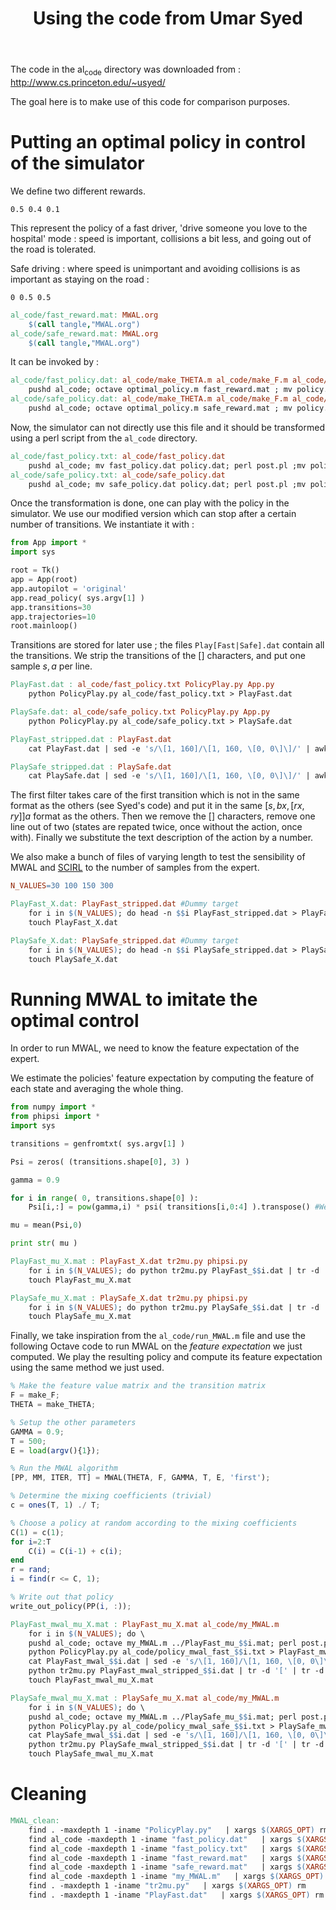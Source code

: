 #+TITLE:Using the code from Umar Syed

The code in the al_code directory was downloaded from :
http://www.cs.princeton.edu/~usyed/

The goal here is to make use of this code for comparison purposes.

* Putting an optimal policy in control of the simulator

We define two different rewards.
#+begin_src text :tangle al_code/fast_reward.mat
0.5 0.4 0.1
#+end_src
This represent the policy of a fast driver, 'drive someone you love to the hospital' mode : speed is important, collisions a bit less, and going out of the road is tolerated.

Safe driving : where speed is unimportant and avoiding collisions is as important as staying on the road :
#+begin_src text :tangle al_code/safe_reward.mat
0 0.5 0.5
#+end_src



#+srcname: MWAL_make
#+begin_src makefile
al_code/fast_reward.mat: MWAL.org
	$(call tangle,"MWAL.org")
al_code/safe_reward.mat: MWAL.org
	$(call tangle,"MWAL.org")

#+end_src



It can be invoked by :
#+srcname: MWAL_make
#+begin_src makefile
al_code/fast_policy.dat: al_code/make_THETA.m al_code/make_F.m al_code/optimal_policy.m al_code/fast_reward.mat
	pushd al_code; octave optimal_policy.m fast_reward.mat ; mv policy.dat fast_policy.dat ; popd
al_code/safe_policy.dat: al_code/make_THETA.m al_code/make_F.m al_code/optimal_policy.m al_code/safe_reward.mat
	pushd al_code; octave optimal_policy.m safe_reward.mat ; mv policy.dat safe_policy.dat ; popd

#+end_src

Now, the simulator can not directly use this file and it should be transformed using a perl script from the =al_code= directory.

#+srcname: MWAL_make
#+begin_src makefile
al_code/fast_policy.txt: al_code/fast_policy.dat
	pushd al_code; mv fast_policy.dat policy.dat; perl post.pl ;mv policy.txt fast_policy.txt; mv policy.dat fast_policy.dat ; popd
al_code/safe_policy.txt: al_code/safe_policy.dat
	pushd al_code; mv safe_policy.dat policy.dat; perl post.pl ;mv policy.txt safe_policy.txt; mv policy.dat safe_policy.dat ; popd

#+end_src

Once the transformation is done, one can play with the policy in the simulator. We use our modified version which can stop after a certain number of transitions. We instantiate it with :
   #+begin_src python :tangle PolicyPlay.py
from App import *
import sys

root = Tk()
app = App(root)
app.autopilot = 'original'
app.read_policy( sys.argv[1] )
app.transitions=30
app.trajectories=10
root.mainloop()

   #+end_src

Transitions are stored for later use ; the files =Play[Fast|Safe].dat= contain all the transitions. We strip the transitions of the [] characters, and put one sample $s,a$ per line.
  #+srcname: MWAL_make
#+begin_src makefile
PlayFast.dat : al_code/fast_policy.txt PolicyPlay.py App.py
	python PolicyPlay.py al_code/fast_policy.txt > PlayFast.dat

PlaySafe.dat: al_code/safe_policy.txt PolicyPlay.py App.py
	python PolicyPlay.py al_code/safe_policy.txt > PlaySafe.dat

PlayFast_stripped.dat : PlayFast.dat
	cat PlayFast.dat | sed -e 's/\[1, 160]/\[1, 160, \[0, 0\]\]/' | awk '{if($$5) print $0}' | tr -d '[' | tr -d ']' | tr -d ',' | sed -e 's/left/0/' | sed -e 's/none/1/' | sed -e 's/right/2/' | sed -e 's/down/0/' | sed -e 's/up/2/' > PlayFast_stripped.dat

PlaySafe_stripped.dat : PlaySafe.dat
	cat PlaySafe.dat | sed -e 's/\[1, 160]/\[1, 160, \[0, 0\]\]/' | awk '{if($$5) print $0}' | tr -d '[' | tr -d ']' | tr -d ',' | sed -e 's/left/0/' | sed -e 's/none/1/' | sed -e 's/right/2/' | sed -e 's/down/0/' | sed -e 's/up/2/' > PlaySafe_stripped.dat

#+end_src
The first filter takes care of the first transition which is not in the same format as the others (see Syed's code) and put it in the same $[s, bx, [rx, ry]] a$ format as the others. Then we remove the [] characters, remove one line out of two (states are repated twice, once without the action, once with). Finally we substitute the text description of the action by a number.

 We also make a bunch of files of varying length to test the sensibility of MWAL and [[file:SCIRL.org][SCIRL]] to the number of samples from the expert.

#+srcname: MWAL_make
#+begin_src makefile
N_VALUES=30 100 150 300

PlayFast_X.dat: PlayFast_stripped.dat #Dummy target
	for i in $(N_VALUES); do head -n $$i PlayFast_stripped.dat > PlayFast_$$i.dat; done
	touch PlayFast_X.dat

PlaySafe_X.dat: PlaySafe_stripped.dat #Dummy target
	for i in $(N_VALUES); do head -n $$i PlaySafe_stripped.dat > PlaySafe_$$i.dat; done
	touch PlaySafe_X.dat

#+end_src

* Running MWAL to imitate the optimal control
  In order to run MWAL, we need to know the feature expectation of the expert.

  We estimate the policies' feature expectation by computing the feature of each state and averaging the whole thing.

   #+begin_src python :tangle tr2mu.py
from numpy import *
from phipsi import *
import sys

transitions = genfromtxt( sys.argv[1] )

Psi = zeros( (transitions.shape[0], 3) )

gamma = 0.9

for i in range( 0, transitions.shape[0] ):
    Psi[i,:] = pow(gamma,i) * psi( transitions[i,0:4] ).transpose() #We only compute psi(s) and transitions[i,:] is [s,a]

mu = mean(Psi,0)

print str( mu )
   #+end_src

  #+srcname: MWAL_make
#+begin_src makefile
PlayFast_mu_X.mat : PlayFast_X.dat tr2mu.py phipsi.py
	for i in $(N_VALUES); do python tr2mu.py PlayFast_$$i.dat | tr -d '[' | tr -d ']' > PlayFast_mu_$$i.mat; done
	touch PlayFast_mu_X.mat

PlaySafe_mu_X.mat : PlaySafe_X.dat tr2mu.py phipsi.py
	for i in $(N_VALUES); do python tr2mu.py PlaySafe_$$i.dat | tr -d '[' | tr -d ']' > PlaySafe_mu_$$i.mat; done
	touch PlaySafe_mu_X.mat

#+end_src

Finally, we take inspiration from the =al_code/run_MWAL.m= file and use the following Octave code to run MWAL on the /feature expectation/ we just computed. We play the resulting policy and compute its feature expectation using the same method we just used.


   #+begin_src octave :tangle al_code/my_MWAL.m
% Make the feature value matrix and the transition matrix 
F = make_F;
THETA = make_THETA;

% Setup the other parameters
GAMMA = 0.9;
T = 500;
E = load(argv(){1});

% Run the MWAL algorithm
[PP, MM, ITER, TT] = MWAL(THETA, F, GAMMA, T, E, 'first');

% Determine the mixing coefficients (trivial)
c = ones(T, 1) ./ T;

% Choose a policy at random according to the mixing coefficients
C(1) = c(1);
for i=2:T
	C(i) = C(i-1) + c(i);
end
r = rand;
i = find(r <= C, 1);

% Write out that policy
write_out_policy(PP(i, :));
   #+end_src

  #+srcname: MWAL_make
#+begin_src makefile
PlayFast_mwal_mu_X.mat : PlayFast_mu_X.mat al_code/my_MWAL.m
	for i in $(N_VALUES); do \
	pushd al_code; octave my_MWAL.m ../PlayFast_mu_$$i.mat; perl post.pl ; mv policy.txt policy_mwal_fast_$$i.txt ; popd;\
	python PolicyPlay.py al_code/policy_mwal_fast_$$i.txt > PlayFast_mwal_$$i.dat;\
	cat PlayFast_mwal_$$i.dat | sed -e 's/\[1, 160]/\[1, 160, \[0, 0\]\]/' | awk '{if($$5) print $0}' | tr -d '[' | tr -d ']' | tr -d ',' | sed -e 's/left/0/' | sed -e 's/none/1/' | sed -e 's/right/2/' | sed -e 's/down/0/' | sed -e 's/up/2/' > PlayFast_mwal_stripped_$$i.dat;\
	python tr2mu.py PlayFast_mwal_stripped_$$i.dat | tr -d '[' | tr -d ']' > PlayFast_mwal_mu_$$i.mat; done
	touch PlayFast_mwal_mu_X.mat

PlaySafe_mwal_mu_X.mat : PlaySafe_mu_X.mat al_code/my_MWAL.m
	for i in $(N_VALUES); do \
	pushd al_code; octave my_MWAL.m ../PlaySafe_mu_$$i.mat; perl post.pl ; mv policy.txt policy_mwal_safe_$$i.txt ; popd;\
	python PolicyPlay.py al_code/policy_mwal_safe_$$i.txt > PlaySafe_mwal_$$i.dat;\
	cat PlaySafe_mwal_$$i.dat | sed -e 's/\[1, 160]/\[1, 160, \[0, 0\]\]/' | awk '{if($$5) print $0}' | tr -d '[' | tr -d ']' | tr -d ',' | sed -e 's/left/0/' | sed -e 's/none/1/' | sed -e 's/right/2/' | sed -e 's/down/0/' | sed -e 's/up/2/' > PlaySafe_mwal_stripped_$$i.dat;\
	python tr2mu.py PlaySafe_mwal_stripped_$$i.dat | tr -d '[' | tr -d ']' > PlaySafe_mwal_mu_$$i.mat; done
	touch PlaySafe_mwal_mu_X.mat

#+end_src


* Cleaning

  #+srcname: MWAL_clean_make
  #+begin_src makefile
MWAL_clean:
	find . -maxdepth 1 -iname "PolicyPlay.py"   | xargs $(XARGS_OPT) rm
	find al_code -maxdepth 1 -iname "fast_policy.dat"   | xargs $(XARGS_OPT) rm
	find al_code -maxdepth 1 -iname "fast_policy.txt"   | xargs $(XARGS_OPT) rm
	find al_code -maxdepth 1 -iname "fast_reward.mat"   | xargs $(XARGS_OPT) rm
	find al_code -maxdepth 1 -iname "safe_reward.mat"   | xargs $(XARGS_OPT) rm
	find al_code -maxdepth 1 -iname "my_MWAL.m"   | xargs $(XARGS_OPT) rm
	find . -maxdepth 1 -iname "tr2mu.py"   | xargs $(XARGS_OPT) rm
	find . -maxdepth 1 -iname "PlayFast.dat"   | xargs $(XARGS_OPT) rm

  #+end_src
